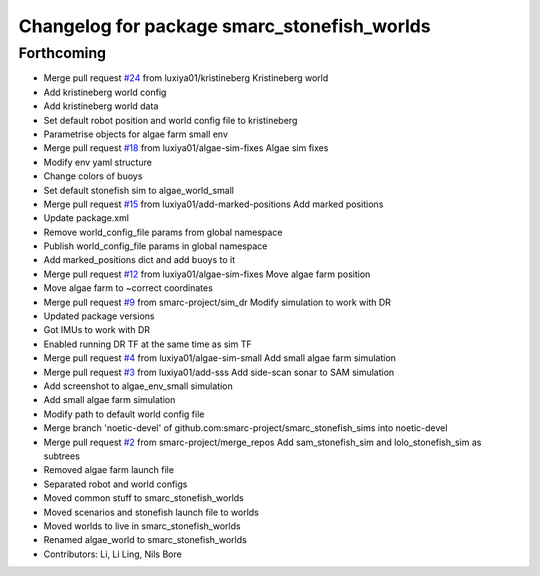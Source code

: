 ^^^^^^^^^^^^^^^^^^^^^^^^^^^^^^^^^^^^^^^^^^^^
Changelog for package smarc_stonefish_worlds
^^^^^^^^^^^^^^^^^^^^^^^^^^^^^^^^^^^^^^^^^^^^

Forthcoming
-----------
* Merge pull request `#24 <https://github.com/smarc-project/smarc_stonefish_sims/issues/24>`_ from luxiya01/kristineberg
  Kristineberg world
* Add kristineberg world config
* Add kristineberg world data
* Set default robot position and world config file to kristineberg
* Parametrise objects for algae farm small env
* Merge pull request `#18 <https://github.com/smarc-project/smarc_stonefish_sims/issues/18>`_ from luxiya01/algae-sim-fixes
  Algae sim fixes
* Modify env yaml structure
* Change colors of buoys
* Set default stonefish sim to algae_world_small
* Merge pull request `#15 <https://github.com/smarc-project/smarc_stonefish_sims/issues/15>`_ from luxiya01/add-marked-positions
  Add marked positions
* Update package.xml
* Remove world_config_file params from global namespace
* Publish world_config_file params in global namespace
* Add marked_positions dict and add buoys to it
* Merge pull request `#12 <https://github.com/smarc-project/smarc_stonefish_sims/issues/12>`_ from luxiya01/algae-sim-fixes
  Move algae farm position
* Move algae farm to ~correct coordinates
* Merge pull request `#9 <https://github.com/smarc-project/smarc_stonefish_sims/issues/9>`_ from smarc-project/sim_dr
  Modify simulation to work with DR
* Updated package versions
* Got IMUs to work with DR
* Enabled running DR TF at the same time as sim TF
* Merge pull request `#4 <https://github.com/smarc-project/smarc_stonefish_sims/issues/4>`_ from luxiya01/algae-sim-small
  Add small algae farm simulation
* Merge pull request `#3 <https://github.com/smarc-project/smarc_stonefish_sims/issues/3>`_ from luxiya01/add-sss
  Add side-scan sonar to SAM simulation
* Add screenshot to algae_env_small simulation
* Add small algae farm simulation
* Modify path to default world config file
* Merge branch 'noetic-devel' of github.com:smarc-project/smarc_stonefish_sims into noetic-devel
* Merge pull request `#2 <https://github.com/smarc-project/smarc_stonefish_sims/issues/2>`_ from smarc-project/merge_repos
  Add sam_stonefish_sim and lolo_stonefish_sim as subtrees
* Removed algae farm launch file
* Separated robot and world configs
* Moved common stuff to smarc_stonefish_worlds
* Moved scenarios and stonefish launch file to worlds
* Moved worlds to live in smarc_stonefish_worlds
* Renamed algae_world to smarc_stonefish_worlds
* Contributors: Li, Li Ling, Nils Bore
